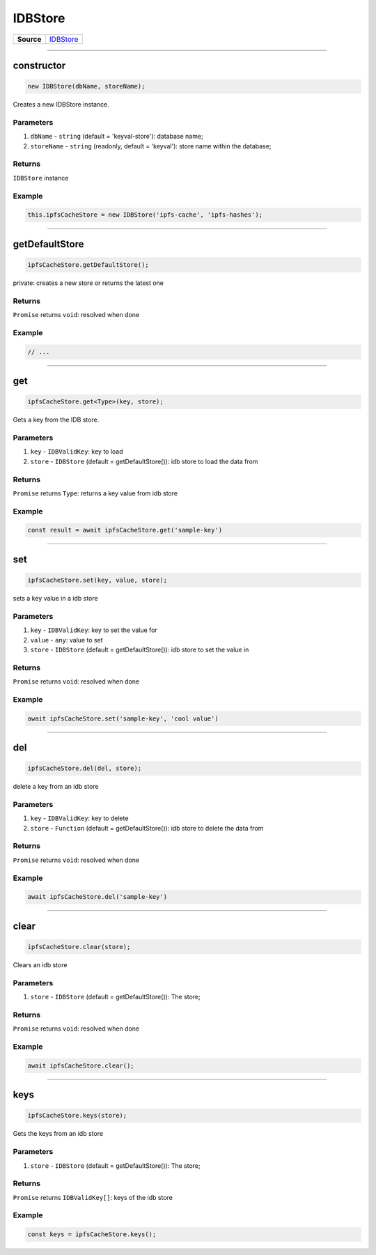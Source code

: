 ================================================================================
IDBStore
================================================================================

.. list-table:: 
   :widths: auto
   :stub-columns: 1

   * - Source
     - `IDBStore <https://github.com/evannetwork/ui-dapp-browser/blob/develop/src/app/idb-store.ts>`__


--------------------------------------------------------------------------------

.. _db_idb_constructor:

constructor
================================================================================

.. code-block:: typescript

  new IDBStore(dbName, storeName);

Creates a new IDBStore instance.

----------
Parameters
----------

#. ``dbName`` - ``string`` (default = 'keyval-store'): database name;
#. ``storeName`` - ``string`` (readonly, default = 'keyval'): store name within the database;

-------
Returns
-------

``IDBStore`` instance

-------
Example
-------

.. code-block:: typescript
  
  this.ipfsCacheStore = new IDBStore('ipfs-cache', 'ipfs-hashes');

--------------------------------------------------------------------------------

.. _db_idb_store_getDefaultStore:

getDefaultStore
================================================================================

.. code-block:: typescript

  ipfsCacheStore.getDefaultStore();

private: creates a new store or returns the latest one

-------
Returns
-------

``Promise`` returns ``void``: resolved when done

-------
Example
-------

.. code-block:: typescript

  // ...

--------------------------------------------------------------------------------

.. _db_idb_store_get:

get
================================================================================

.. code-block:: typescript

  ipfsCacheStore.get<Type>(key, store);

Gets a key from the IDB store.

----------
Parameters
----------

#. ``key`` - ``IDBValidKey``: key to load
#. ``store`` - ``IDBStore`` (default = getDefaultStore()): idb store to load the data from

-------
Returns
-------

``Promise`` returns ``Type``: returns a key value from idb store

-------
Example
-------

.. code-block:: typescript

  const result = await ipfsCacheStore.get('sample-key')

--------------------------------------------------------------------------------

.. _db_idb_store_set:

set
================================================================================

.. code-block:: typescript

  ipfsCacheStore.set(key, value, store);

sets a key value in a idb store

----------
Parameters
----------

#. ``key`` - ``IDBValidKey``: key to set the value for
#. ``value`` - ``any``: value to set
#. ``store`` - ``IDBStore`` (default = getDefaultStore()): idb store to set the value in

-------
Returns
-------

``Promise`` returns ``void``: resolved when done

-------
Example
-------

.. code-block:: typescript

  await ipfsCacheStore.set('sample-key', 'cool value')


--------------------------------------------------------------------------------

.. _db_store_del:

del
================================================================================

.. code-block:: typescript

  ipfsCacheStore.del(del, store);

delete a key from an idb store

----------
Parameters
----------

#. ``key`` - ``IDBValidKey``: key to delete
#. ``store`` - ``Function`` (default = getDefaultStore()): idb store to delete the data from

-------
Returns
-------

``Promise`` returns ``void``: resolved when done

-------
Example
-------

.. code-block:: typescript

  await ipfsCacheStore.del('sample-key')




--------------------------------------------------------------------------------

.. _db_idb_store_clear:

clear
================================================================================

.. code-block:: typescript

  ipfsCacheStore.clear(store);

Clears an idb store

----------
Parameters
----------

#. ``store`` - ``IDBStore`` (default = getDefaultStore()): The store;

-------
Returns
-------

``Promise`` returns ``void``: resolved when done

-------
Example
-------

.. code-block:: typescript

  await ipfsCacheStore.clear();




--------------------------------------------------------------------------------

.. _db_idb_store_keys:

keys
================================================================================

.. code-block:: typescript

  ipfsCacheStore.keys(store);

Gets the keys from an idb store

----------
Parameters
----------

#. ``store`` - ``IDBStore`` (default = getDefaultStore()): The store;

-------
Returns
-------

``Promise`` returns ``IDBValidKey[]``: keys of the idb store

-------
Example
-------

.. code-block:: typescript

  const keys = ipfsCacheStore.keys();